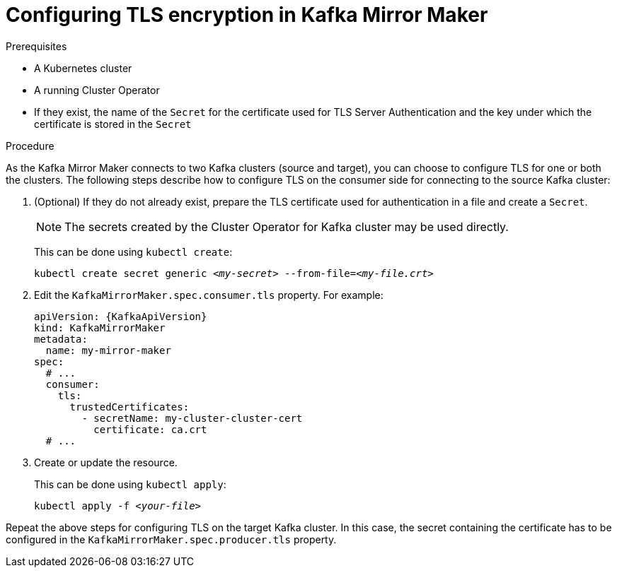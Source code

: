 // Module included in the following assemblies:
//
// assembly-kafka-mirror-maker-tls.adoc

[id='proc-configuring-kafka-mirror-maker-tls-{context}']
= Configuring TLS encryption in Kafka Mirror Maker

.Prerequisites

* A Kubernetes cluster
* A running Cluster Operator
* If they exist, the name of the `Secret` for the certificate used for TLS Server Authentication and the key under which the certificate is stored in the `Secret`

.Procedure

As the Kafka Mirror Maker connects to two Kafka clusters (source and target), you can choose to configure TLS for one or both the clusters.
The following steps describe how to configure TLS on the consumer side for connecting to the source Kafka cluster:

. (Optional) If they do not already exist, prepare the TLS certificate used for authentication in a file and create a `Secret`.
+
NOTE: The secrets created by the Cluster Operator for Kafka cluster may be used directly.
+
This can be done using `kubectl create`:
[source,shell,subs=+quotes]
kubectl create secret generic _<my-secret>_ --from-file=_<my-file.crt>_

. Edit the `KafkaMirrorMaker.spec.consumer.tls` property.
For example:
+
[source,yaml,subs=attributes+]
----
apiVersion: {KafkaApiVersion}
kind: KafkaMirrorMaker
metadata:
  name: my-mirror-maker
spec:
  # ...
  consumer:
    tls:
      trustedCertificates:
        - secretName: my-cluster-cluster-cert
          certificate: ca.crt
  # ...
----
+
. Create or update the resource.
+
This can be done using `kubectl apply`:
[source,shell,subs=+quotes]
kubectl apply -f _<your-file>_

Repeat the above steps for configuring TLS on the target Kafka cluster.
In this case, the secret containing the certificate has to be configured in the `KafkaMirrorMaker.spec.producer.tls` property.
